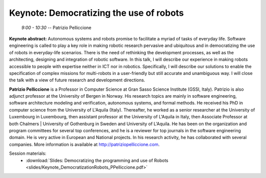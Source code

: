 ****************************************
Keynote: Democratizing the use of robots
****************************************
   *9:00 - 10:30* -- Patrizio Pelliccione

**Keynote abstract:**
Autonomous systems and robots promise to facilitate a myriad of tasks of everyday life.
Software engineering is called to play a key role in making robotic research pervasive and ubiquitous and in democratizing the use of robots in everyday-life scenarios.
There is the need of rethinking the development processes, as well as the architecting, designing and integration of robotic software.
In this talk, I will describe our experience in making robots accessible to people with expertise neither in ICT nor in robotics.
Specifically, I will describe our solutions to enable the specification of complex missions for multi-robots in a user-friendly but still accurate and unambiguous way.
I will close the talk with a view of future research and development directions.

**Patrizio Pelliccione** is a Professor in Computer Science at Gran Sasso Science Institute (GSSI, Italy).
Patrizio is also adjunct professor at the University of Bergen in Norway.
His research topics are mainly in software engineering, software architecture modeling and verification, autonomous systems, and formal methods.
He received his PhD in computer science from the University of L'Aquila (Italy).
Thereafter, he worked as a senior researcher at the University of Luxembourg in Luxembourg, then assistant professor at the University of L'Aquila in Italy, then Associate Professor at both Chalmers | University of Gothenburg in Sweden and University of L'Aquila.
He has been on the organization and program committees for several top conferences, and he is a reviewer for top journals in the software engineering domain.
He is very active in European and National projects.
In his research activity, he has collaborated with several companies.
More information is available at http://patriziopelliccione.com.

Session materials:
 - :download:`Slides: Democratizing the programming and use of Robots <slides/Keynote_DemocratizationRobots_PPelliccione.pdf>`
